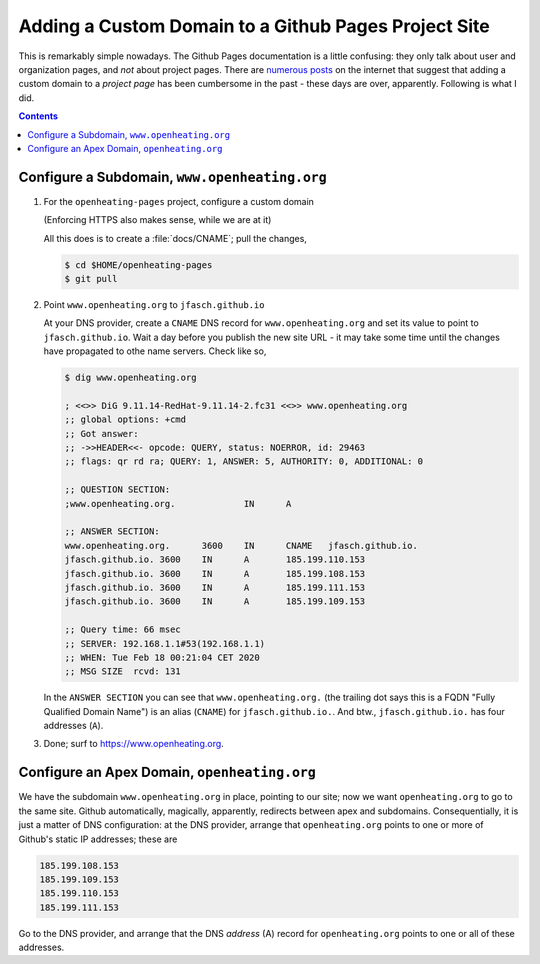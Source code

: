 Adding a Custom Domain to a Github Pages Project Site
=====================================================

This is remarkably simple nowadays. The Github Pages documentation is
a little confusing: they only talk about user and organization pages,
and *not* about project pages. There are `numerous posts
<https://stackoverflow.com/questions/9082499/custom-domain-for-github-project-pages>`__
on the internet that suggest that adding a custom domain to a *project
page* has been cumbersome in the past - these days are over,
apparently. Following is what I did.

.. contents::

Configure a Subdomain, ``www.openheating.org``
----------------------------------------------

1. For the ``openheating-pages`` project, configure a custom domain

   (Enforcing HTTPS also makes sense, while we are at it)

   .. image:: custom-domain.png

   All this does is to create a :file:`docs/CNAME`; pull the changes,

   .. code-block:: shell

      $ cd $HOME/openheating-pages
      $ git pull

2. Point ``www.openheating.org`` to ``jfasch.github.io``

   At your DNS provider, create a ``CNAME`` DNS record for
   ``www.openheating.org`` and set its value to point to
   ``jfasch.github.io``. Wait a day before you publish the new site
   URL - it may take some time until the changes have propagated to
   othe name servers. Check like so,

   .. code-block:: shell

      $ dig www.openheating.org
      
      ; <<>> DiG 9.11.14-RedHat-9.11.14-2.fc31 <<>> www.openheating.org
      ;; global options: +cmd
      ;; Got answer:
      ;; ->>HEADER<<- opcode: QUERY, status: NOERROR, id: 29463
      ;; flags: qr rd ra; QUERY: 1, ANSWER: 5, AUTHORITY: 0, ADDITIONAL: 0
      
      ;; QUESTION SECTION:
      ;www.openheating.org.		IN	A
      
      ;; ANSWER SECTION:
      www.openheating.org.	3600	IN	CNAME	jfasch.github.io.
      jfasch.github.io.	3600	IN	A	185.199.110.153
      jfasch.github.io.	3600	IN	A	185.199.108.153
      jfasch.github.io.	3600	IN	A	185.199.111.153
      jfasch.github.io.	3600	IN	A	185.199.109.153
      
      ;; Query time: 66 msec
      ;; SERVER: 192.168.1.1#53(192.168.1.1)
      ;; WHEN: Tue Feb 18 00:21:04 CET 2020
      ;; MSG SIZE  rcvd: 131
      
   In the ``ANSWER SECTION`` you can see that ``www.openheating.org.``
   (the trailing dot says this is a FQDN "Fully Qualified Domain
   Name") is an alias (``CNAME``) for ``jfasch.github.io.``. And btw.,
   ``jfasch.github.io.`` has four addresses (``A``).

3. Done; surf to `https://www.openheating.org
   <https://www.openheating.org>`__.

Configure an Apex Domain, ``openheating.org``
---------------------------------------------

We have the subdomain ``www.openheating.org`` in place, pointing to
our site; now we want ``openheating.org`` to go to the same
site. Github automatically, magically, apparently, redirects between
apex and subdomains. Consequentially, it is just a matter of DNS
configuration: at the DNS provider, arrange that ``openheating.org``
points to one or more of Github's static IP addresses; these are

.. code-block::

   185.199.108.153
   185.199.109.153
   185.199.110.153
   185.199.111.153

Go to the DNS provider, and arrange that the DNS *address* (A) record
for ``openheating.org`` points to one or all of these addresses.
